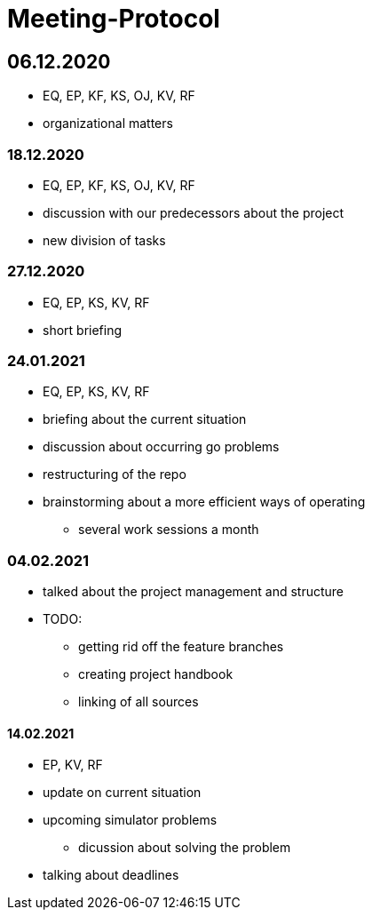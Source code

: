 = Meeting-Protocol

== 06.12.2020
* EQ, EP, KF, KS, OJ, KV, RF
* organizational matters

=== 18.12.2020
* EQ, EP, KF, KS, OJ, KV, RF
* discussion with our predecessors about the project
* new division of tasks

=== 27.12.2020
* EQ, EP, KS, KV, RF
* short briefing

=== 24.01.2021
* EQ, EP, KS, KV, RF
* briefing about the current situation
* discussion about occurring go problems
* restructuring of the repo
* brainstorming about a more efficient ways of operating
** several work sessions a month

=== 04.02.2021
* talked about the project management and structure
* TODO:
** getting rid off the feature branches
** creating project handbook
** linking of all sources

==== 14.02.2021
* EP, KV, RF
* update on current situation
* upcoming simulator problems
** dicussion about solving the problem
* talking about deadlines






